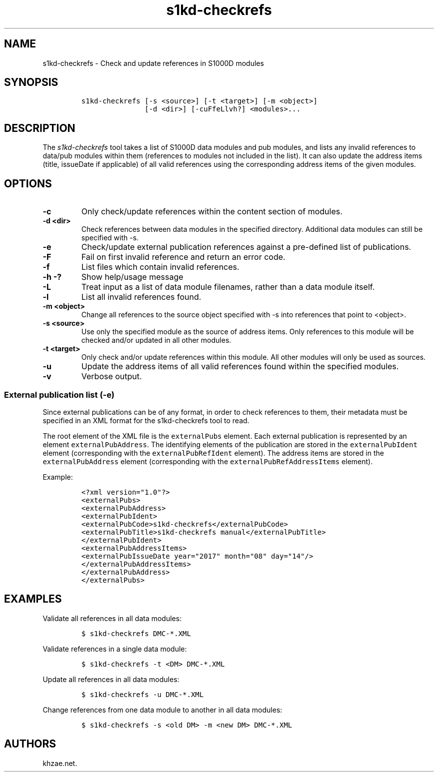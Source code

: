 .\" Automatically generated by Pandoc 1.19.2.1
.\"
.TH "s1kd\-checkrefs" "1" "2018\-05\-10" "" "s1kd\-tools"
.hy
.SH NAME
.PP
s1kd\-checkrefs \- Check and update references in S1000D modules
.SH SYNOPSIS
.IP
.nf
\f[C]
s1kd\-checkrefs\ [\-s\ <source>]\ [\-t\ <target>]\ [\-m\ <object>]
\ \ \ \ \ \ \ \ \ \ \ \ \ \ \ [\-d\ <dir>]\ [\-cuFfeLlvh?]\ <modules>...
\f[]
.fi
.SH DESCRIPTION
.PP
The \f[I]s1kd\-checkrefs\f[] tool takes a list of S1000D data modules
and pub modules, and lists any invalid references to data/pub modules
within them (references to modules not included in the list).
It can also update the address items (title, issueDate if applicable) of
all valid references using the corresponding address items of the given
modules.
.SH OPTIONS
.TP
.B \-c
Only check/update references within the content section of modules.
.RS
.RE
.TP
.B \-d <dir>
Check references between data modules in the specified directory.
Additional data modules can still be specified with \-s.
.RS
.RE
.TP
.B \-e
Check/update external publication references against a pre\-defined list
of publications.
.RS
.RE
.TP
.B \-F
Fail on first invalid reference and return an error code.
.RS
.RE
.TP
.B \-f
List files which contain invalid references.
.RS
.RE
.TP
.B \-h \-?
Show help/usage message
.RS
.RE
.TP
.B \-L
Treat input as a list of data module filenames, rather than a data
module itself.
.RS
.RE
.TP
.B \-l
List all invalid references found.
.RS
.RE
.TP
.B \-m <object>
Change all references to the source object specified with \-s into
references that point to <object>.
.RS
.RE
.TP
.B \-s <source>
Use only the specified module as the source of address items.
Only references to this module will be checked and/or updated in all
other modules.
.RS
.RE
.TP
.B \-t <target>
Only check and/or update references within this module.
All other modules will only be used as sources.
.RS
.RE
.TP
.B \-u
Update the address items of all valid references found within the
specified modules.
.RS
.RE
.TP
.B \-v
Verbose output.
.RS
.RE
.SS External publication list (\-e)
.PP
Since external publications can be of any format, in order to check
references to them, their metadata must be specified in an XML format
for the s1kd\-checkrefs tool to read.
.PP
The root element of the XML file is the \f[C]externalPubs\f[] element.
Each external publication is represented by an element
\f[C]externalPubAddress\f[].
The identifying elements of the publication are stored in the
\f[C]externalPubIdent\f[] element (corresponding with the
\f[C]externalPubRefIdent\f[] element).
The address items are stored in the \f[C]externalPubAddress\f[] element
(corresponding with the \f[C]externalPubRefAddressItems\f[] element).
.PP
Example:
.IP
.nf
\f[C]
<?xml\ version="1.0"?>
<externalPubs>
<externalPubAddress>
<externalPubIdent>
<externalPubCode>s1kd\-checkrefs</externalPubCode>
<externalPubTitle>s1kd\-checkrefs\ manual</externalPubTitle>
</externalPubIdent>
<externalPubAddressItems>
<externalPubIssueDate\ year="2017"\ month="08"\ day="14"/>
</externalPubAddressItems>
</externalPubAddress>
</externalPubs>
\f[]
.fi
.SH EXAMPLES
.PP
Validate all references in all data modules:
.IP
.nf
\f[C]
$\ s1kd\-checkrefs\ DMC\-*.XML
\f[]
.fi
.PP
Validate references in a single data module:
.IP
.nf
\f[C]
$\ s1kd\-checkrefs\ \-t\ <DM>\ DMC\-*.XML
\f[]
.fi
.PP
Update all references in all data modules:
.IP
.nf
\f[C]
$\ s1kd\-checkrefs\ \-u\ DMC\-*.XML
\f[]
.fi
.PP
Change references from one data module to another in all data modules:
.IP
.nf
\f[C]
$\ s1kd\-checkrefs\ \-s\ <old\ DM>\ \-m\ <new\ DM>\ DMC\-*.XML
\f[]
.fi
.SH AUTHORS
khzae.net.
